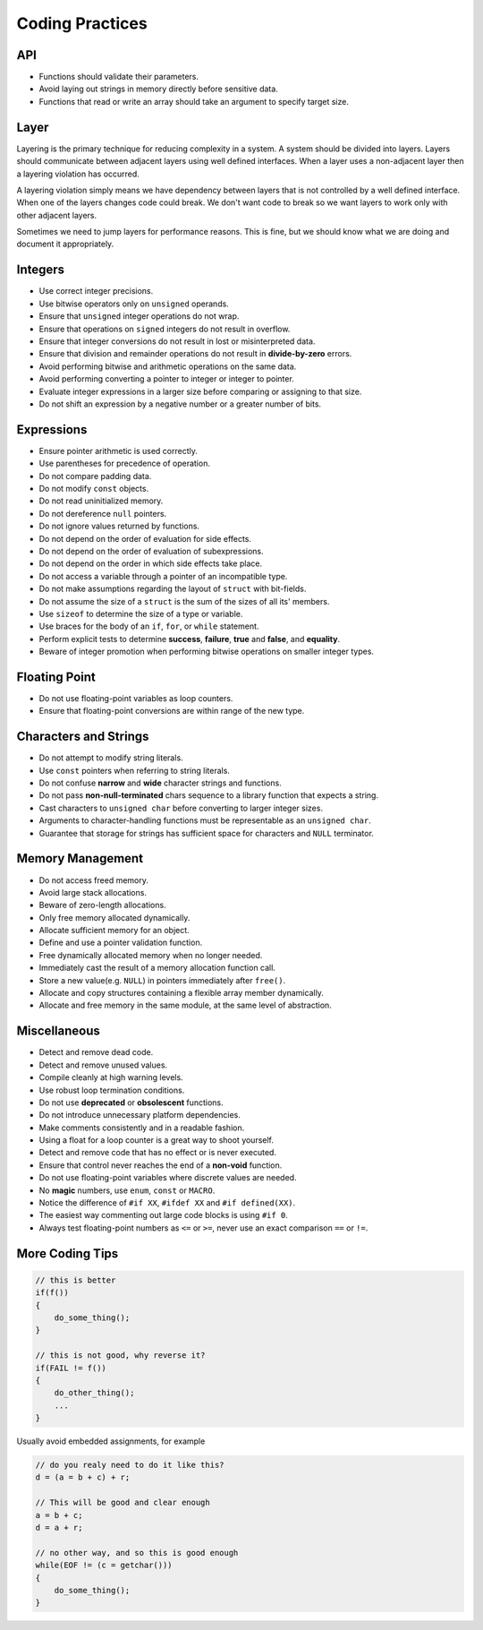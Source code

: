 Coding Practices
===============================================================================

API
-------------------------------------------------------------------------------
- Functions should validate their parameters.
- Avoid laying out strings in memory directly before sensitive data.
- Functions that read or write an array should take an argument to specify target size.

Layer
-------------------------------------------------------------------------------
Layering is the primary technique for reducing complexity in a system.
A system should be divided into layers. Layers should communicate between
adjacent layers using well defined interfaces. When a layer uses a non-adjacent
layer then a layering violation has occurred.

A layering violation simply means we have dependency between layers that is
not controlled by a well defined interface. When one of the layers changes
code could break. We don't want code to break so we want layers to work
only with other adjacent layers.

Sometimes we need to jump layers for performance reasons. This is fine, but
we should know what we are doing and document it appropriately.

Integers
-------------------------------------------------------------------------------
- Use correct integer precisions.
- Use bitwise operators only on ``unsigned`` operands.
- Ensure that ``unsigned`` integer operations do not wrap.
- Ensure that operations on ``signed`` integers do not result in overflow.
- Ensure that integer conversions do not result in lost or misinterpreted data.
- Ensure that division and remainder operations do not result in **divide-by-zero** errors.
- Avoid performing bitwise and arithmetic operations on the same data.
- Avoid performing converting a pointer to integer or integer to pointer.
- Evaluate integer expressions in a larger size before comparing or assigning to that size.
- Do not shift an expression by a negative number or a greater number of bits.

Expressions
-------------------------------------------------------------------------------
- Ensure pointer arithmetic is used correctly.
- Use parentheses for precedence of operation.
- Do not compare padding data.
- Do not modify ``const`` objects.
- Do not read uninitialized memory.
- Do not dereference ``null`` pointers.
- Do not ignore values returned by functions.
- Do not depend on the order of evaluation for side effects.
- Do not depend on the order of evaluation of subexpressions.
- Do not depend on the order in which side effects take place.
- Do not access a variable through a pointer of an incompatible type.
- Do not make assumptions regarding the layout of ``struct`` with bit-fields.
- Do not assume the size of a ``struct`` is the sum of the sizes of all its' members.
- Use ``sizeof`` to determine the size of a type or variable.
- Use braces for the body of an ``if``, ``for``, or ``while`` statement.
- Perform explicit tests to determine **success**, **failure**, **true** and **false**, and **equality**.
- Beware of integer promotion when performing bitwise operations on smaller integer types.

Floating Point
-------------------------------------------------------------------------------
- Do not use floating-point variables as loop counters.
- Ensure that floating-point conversions are within range of the new type.

Characters and Strings
-------------------------------------------------------------------------------
- Do not attempt to modify string literals.
- Use ``const`` pointers when referring to string literals.
- Do not confuse **narrow** and **wide** character strings and functions.
- Do not pass **non-null-terminated** chars sequence to a library function that expects a string.
- Cast characters to ``unsigned char`` before converting to larger integer sizes.
- Arguments to character-handling functions must be representable as an ``unsigned char``.
- Guarantee that storage for strings has sufficient space for characters and ``NULL`` terminator.

Memory Management
-------------------------------------------------------------------------------
- Do not access freed memory.
- Avoid large stack allocations.
- Beware of zero-length allocations.
- Only free memory allocated dynamically.
- Allocate sufficient memory for an object.
- Define and use a pointer validation function.
- Free dynamically allocated memory when no longer needed.
- Immediately cast the result of a memory allocation function call.
- Store a new value(e.g. ``NULL``) in pointers immediately after ``free()``.
- Allocate and copy structures containing a flexible array member dynamically.
- Allocate and free memory in the same module, at the same level of abstraction.

Miscellaneous
-------------------------------------------------------------------------------
- Detect and remove dead code.
- Detect and remove unused values.
- Compile cleanly at high warning levels.
- Use robust loop termination conditions.
- Do not use **deprecated** or **obsolescent** functions.
- Do not introduce unnecessary platform dependencies.
- Make comments consistently and in a readable fashion.
- Using a float for a loop counter is a great way to shoot yourself.
- Detect and remove code that has no effect or is never executed.
- Ensure that control never reaches the end of a **non-void** function.
- Do not use floating-point variables where discrete values are needed.
- No **magic** numbers, use ``enum``, ``const`` or ``MACRO``.
- Notice the difference of ``#if XX``, ``#ifdef XX`` and ``#if defined(XX)``.
- The easiest way commenting out large code blocks is using ``#if 0``.
- Always test floating-point numbers as ``<=`` or ``>=``, never use an exact comparison ``==`` or ``!=``.

More Coding Tips
-------------------------------------------------------------------------------
.. code-block:: c

    // this is better
    if(f())
    {
        do_some_thing();
    }

    // this is not good, why reverse it?
    if(FAIL != f())
    {
        do_other_thing();
        ...
    }

Usually avoid embedded assignments, for example

.. code-block:: c

    // do you realy need to do it like this?
    d = (a = b + c) + r;

    // This will be good and clear enough
    a = b + c;
    d = a + r;

    // no other way, and so this is good enough
    while(EOF != (c = getchar()))
    {
        do_some_thing();
    }
